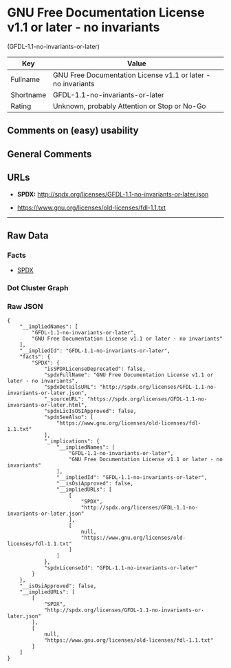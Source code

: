 * GNU Free Documentation License v1.1 or later - no invariants
(GFDL-1.1-no-invariants-or-later)

| Key         | Value                                                          |
|-------------+----------------------------------------------------------------|
| Fullname    | GNU Free Documentation License v1.1 or later - no invariants   |
| Shortname   | GFDL-1.1-no-invariants-or-later                                |
| Rating      | Unknown, probably Attention or Stop or No-Go                   |

** Comments on (easy) usability

** General Comments

** URLs

- *SPDX:* http://spdx.org/licenses/GFDL-1.1-no-invariants-or-later.json

- https://www.gnu.org/licenses/old-licenses/fdl-1.1.txt

--------------

** Raw Data

*** Facts

- [[https://spdx.org/licenses/GFDL-1.1-no-invariants-or-later.html][SPDX]]

*** Dot Cluster Graph

[[../dot/GFDL-1.1-no-invariants-or-later.svg]]

*** Raw JSON

#+BEGIN_EXAMPLE
  {
      "__impliedNames": [
          "GFDL-1.1-no-invariants-or-later",
          "GNU Free Documentation License v1.1 or later - no invariants"
      ],
      "__impliedId": "GFDL-1.1-no-invariants-or-later",
      "facts": {
          "SPDX": {
              "isSPDXLicenseDeprecated": false,
              "spdxFullName": "GNU Free Documentation License v1.1 or later - no invariants",
              "spdxDetailsURL": "http://spdx.org/licenses/GFDL-1.1-no-invariants-or-later.json",
              "_sourceURL": "https://spdx.org/licenses/GFDL-1.1-no-invariants-or-later.html",
              "spdxLicIsOSIApproved": false,
              "spdxSeeAlso": [
                  "https://www.gnu.org/licenses/old-licenses/fdl-1.1.txt"
              ],
              "_implications": {
                  "__impliedNames": [
                      "GFDL-1.1-no-invariants-or-later",
                      "GNU Free Documentation License v1.1 or later - no invariants"
                  ],
                  "__impliedId": "GFDL-1.1-no-invariants-or-later",
                  "__isOsiApproved": false,
                  "__impliedURLs": [
                      [
                          "SPDX",
                          "http://spdx.org/licenses/GFDL-1.1-no-invariants-or-later.json"
                      ],
                      [
                          null,
                          "https://www.gnu.org/licenses/old-licenses/fdl-1.1.txt"
                      ]
                  ]
              },
              "spdxLicenseId": "GFDL-1.1-no-invariants-or-later"
          }
      },
      "__isOsiApproved": false,
      "__impliedURLs": [
          [
              "SPDX",
              "http://spdx.org/licenses/GFDL-1.1-no-invariants-or-later.json"
          ],
          [
              null,
              "https://www.gnu.org/licenses/old-licenses/fdl-1.1.txt"
          ]
      ]
  }
#+END_EXAMPLE